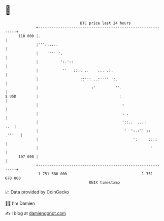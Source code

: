 * 👋

#+begin_example
                                     BTC price last 24 hours                    
                 +------------------------------------------------------------+ 
         110 000 |.                                                           | 
                 |''':.....                                                   | 
                 |    '''' '.                                                 | 
                 |          ':.'::                                            | 
                 |           ''   :::. ..    ... .:.                          | 
                 |                   ::':: ..:'''' ':.                        | 
                 |                        :'         ''.                      | 
   $ USD         |                                     :                      | 
                 |                                      :                     | 
                 |                                      : .                   | 
                 |                                      '::..  ...:       ..  | 
                 |                                       '  ':.:'''::  .'''   | 
                 |                                           ':     ::.:      | 
                 |                                                   '        | 
         107 000 |                                                            | 
                 +------------------------------------------------------------+ 
                  1 751 580 000                                  1 751 670 000  
                                         UNIX timestamp                         
#+end_example
📈 Data provided by CoinGecko

🧑‍💻 I'm Damien

✍️ I blog at [[https://www.damiengonot.com][damiengonot.com]]
